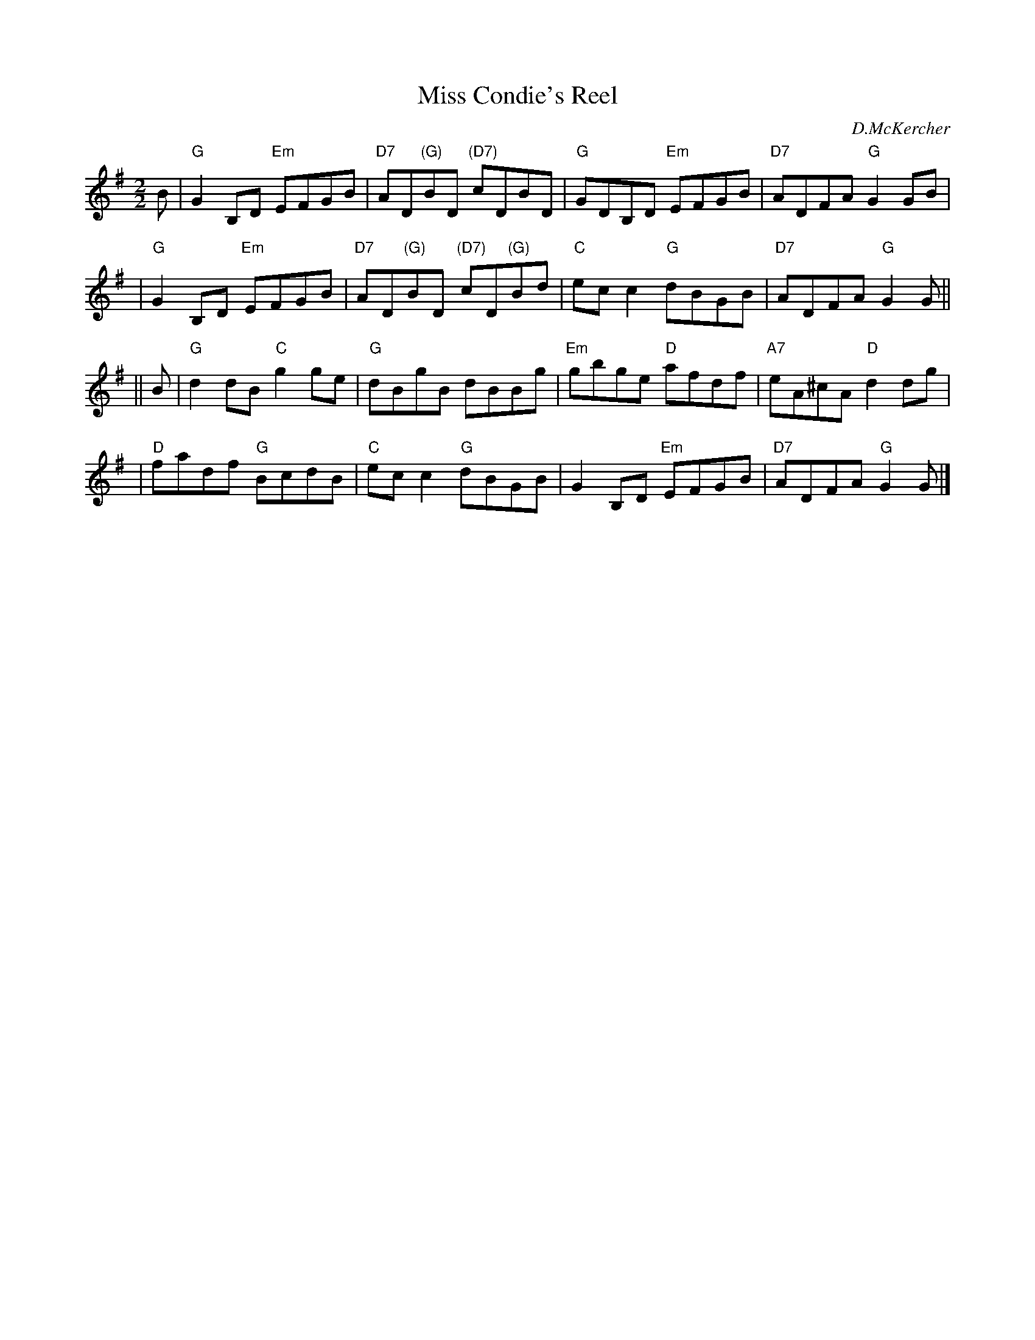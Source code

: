 X:17072
T: Miss Condie's Reel
C: D.McKercher
R: reel
B: RSCDS 17-7(II)
Z: 1997 by John Chambers <jc:trillian.mit.edu>
M: 2/2
L: 1/8
%--------------------
K: G
B \
| "G"G2B,D "Em"EFGB | "D7"AD"(G)"BD "(D7)"cDBD | "G"GDB,D "Em"EFGB | "D7"ADFA "G"G2GB |
| "G"G2B,D "Em"EFGB | "D7"AD"(G)"BD "(D7)"cD"(G)"Bd | "C"ecc2 "G"dBGB | "D7"ADFA "G"G2G ||
|| B \
| "G"d2dB "C"g2ge | "G"dBgB dBBg | "Em"gbge "D"afdf | "A7"eA^cA "D"d2dg |
| "D"fadf "G"BcdB | "C"ecc2 "G"dBGB | G2B,D "Em"EFGB | "D7"ADFA "G"G2G |]
